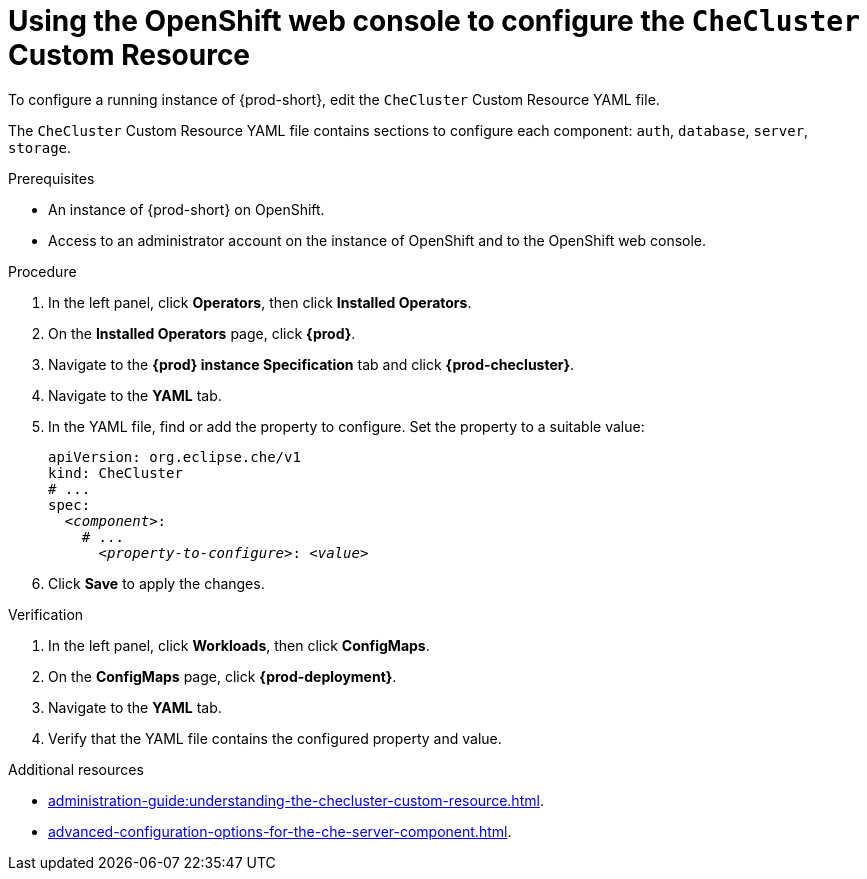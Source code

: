 
[id="using-the-openshift-web-console-to-configure-the-checluster-custom-resource_{context}"]
= Using the OpenShift web console to configure the `CheCluster` Custom Resource

To configure a running instance of {prod-short}, edit the `CheCluster` Custom Resource YAML file. 

The `CheCluster` Custom Resource YAML file contains sections to configure each component: `auth`, `database`, `server`, `storage`.

.Prerequisites

* An instance of {prod-short} on OpenShift. 
* Access to an administrator account on the instance of OpenShift and to the OpenShift web console.

.Procedure

. In the left panel, click *Operators*, then click *Installed Operators*.
. On the *Installed Operators* page, click *{prod}*.
. Navigate to the *{prod} instance Specification* tab and click *{prod-checluster}*.
. Navigate to the *YAML* tab.
. In the YAML file, find or add the property to configure. Set the property to a suitable value:
+
====
[source,yaml,subs="+quotes"]
----
apiVersion: org.eclipse.che/v1
kind: CheCluster
# ...
spec:
  __<component>__:
    # ...
      __<property-to-configure>__: __<value>__
----
====
. Click *Save* to apply the changes.

.Verification

. In the left panel, click *Workloads*, then click *ConfigMaps*.
. On the *ConfigMaps* page, click *{prod-deployment}*.
. Navigate to the *YAML* tab.
. Verify that the YAML file contains the configured property and value.

[role="_additional-resources"]
.Additional resources

* xref:administration-guide:understanding-the-checluster-custom-resource.adoc[].

* xref:advanced-configuration-options-for-the-che-server-component.adoc[].

